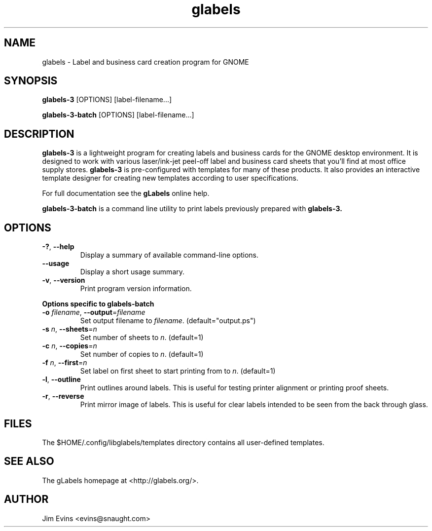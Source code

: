 .TH glabels 1 "Jun 28, 2004"
.SH NAME
glabels \- Label and business card creation program for GNOME
.SH SYNOPSIS
.B glabels-3
.RI [OPTIONS]
.RI [label-filename...]
.sp
.B glabels-3-batch
.RI [OPTIONS]
.RI [label-filename...]
.SH DESCRIPTION
.B glabels-3
is a lightweight program for creating labels and business cards for
the GNOME desktop environment. It is designed to work with various
laser/ink-jet peel-off label and business card sheets that you'll find at most
office supply stores.
.B glabels-3
is pre-configured with templates for many of these products.
It also provides an interactive template designer for creating new
templates according to user specifications.
.PP
For full documentation see the \fBgLabels\fR online help.

.PP
.B glabels-3-batch
is a command line utility to print labels previously prepared with
.B glabels-3.
.SH OPTIONS
.TP
\fB\-?\fR, \fB\-\-help\fR
Display a summary of available command-line options.
.TP
\fB\-\-usage\fR
Display a short usage summary.
.TP
\fB\-v\fR, \fB\-\-version\fR
Print program version information.
.PP
.B Options specific to glabels-batch
.TP
\fB\-o\fR \fIfilename\fR, \fB\-\-output\fR=\fIfilename\fR
Set output filename to \fIfilename\fR. (default="output.ps")
.TP
\fB\-s\fR \fIn\fR, \fB\-\-sheets\fR=\fIn\fR
Set number of sheets to \fIn\fR. (default=1)
.TP
\fB\-c\fR \fIn\fR, \fB\-\-copies\fR=\fIn\fR
Set number of copies to \fIn\fR. (default=1)
.TP
\fB\-f\fR \fIn\fR, \fB\-\-first\fR=\fIn\fR
Set label on first sheet to start printing from to \fIn\fR. (default=1)
.TP
\fB\-l\fR, \fB\-\-outline\fR
Print outlines around labels.  This is useful for testing printer alignment
or printing proof sheets.
.TP
\fB\-r\fR, \fB\-\-reverse\fR
Print mirror image of labels.  This is useful for clear labels intended to be
seen from the back through glass.

.SH FILES
The $HOME/.config/libglabels/templates directory contains all user-defined templates.
.SH SEE ALSO
The gLabels homepage at <http://glabels.org/>.
.SH AUTHOR
Jim Evins <evins@snaught.com>
